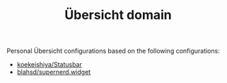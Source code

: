 #+TITLE:        Übersicht domain
#+STARTUP:      showeverything
#+OPTIONS:      toc:nil

Personal Übersicht configurations based on the following configurations:

- [[https://github.com/koekeishiya/Statusbar][koekeishiya/Statusbar]]
- [[https://github.com/blahsd/supernerd.widget][blahsd/supernerd.widget]]
